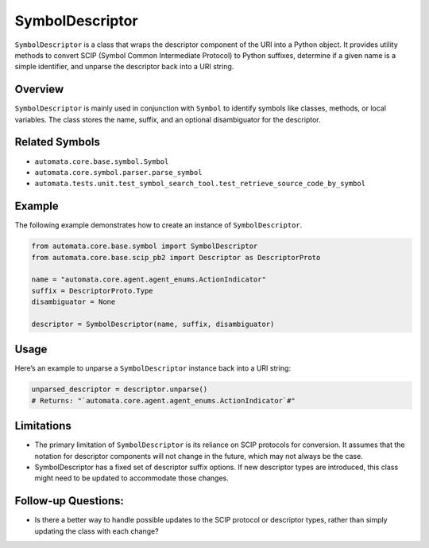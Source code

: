 SymbolDescriptor
================

``SymbolDescriptor`` is a class that wraps the descriptor component of
the URI into a Python object. It provides utility methods to convert
SCIP (Symbol Common Intermediate Protocol) to Python suffixes, determine
if a given name is a simple identifier, and unparse the descriptor back
into a URI string.

Overview
--------

``SymbolDescriptor`` is mainly used in conjunction with ``Symbol`` to
identify symbols like classes, methods, or local variables. The class
stores the name, suffix, and an optional disambiguator for the
descriptor.

Related Symbols
---------------

-  ``automata.core.base.symbol.Symbol``
-  ``automata.core.symbol.parser.parse_symbol``
-  ``automata.tests.unit.test_symbol_search_tool.test_retrieve_source_code_by_symbol``

Example
-------

The following example demonstrates how to create an instance of
``SymbolDescriptor``.

.. code:: python

   from automata.core.base.symbol import SymbolDescriptor
   from automata.core.base.scip_pb2 import Descriptor as DescriptorProto

   name = "automata.core.agent.agent_enums.ActionIndicator"
   suffix = DescriptorProto.Type
   disambiguator = None

   descriptor = SymbolDescriptor(name, suffix, disambiguator)

Usage
-----

Here’s an example to unparse a ``SymbolDescriptor`` instance back into a
URI string:

.. code:: python

   unparsed_descriptor = descriptor.unparse()
   # Returns: "`automata.core.agent.agent_enums.ActionIndicator`#"

Limitations
-----------

-  The primary limitation of ``SymbolDescriptor`` is its reliance on
   SCIP protocols for conversion. It assumes that the notation for
   descriptor components will not change in the future, which may not
   always be the case.

-  SymbolDescriptor has a fixed set of descriptor suffix options. If new
   descriptor types are introduced, this class might need to be updated
   to accommodate those changes.

Follow-up Questions:
--------------------

-  Is there a better way to handle possible updates to the SCIP protocol
   or descriptor types, rather than simply updating the class with each
   change?
